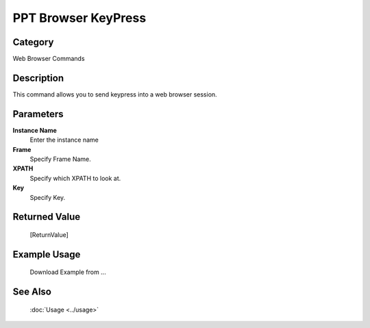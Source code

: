PPT Browser KeyPress
====================

Category
--------
Web Browser Commands

Description
-----------

This command allows you to send keypress into a web browser session.

Parameters
----------

**Instance Name**
	Enter the instance name

**Frame**
	Specify Frame Name.

**XPATH**
	Specify which XPATH to look at.

**Key**
	Specify Key.



Returned Value
--------------
	[ReturnValue]

Example Usage
-------------

	Download Example from ...

See Also
--------
	:doc:`Usage <../usage>`
	
